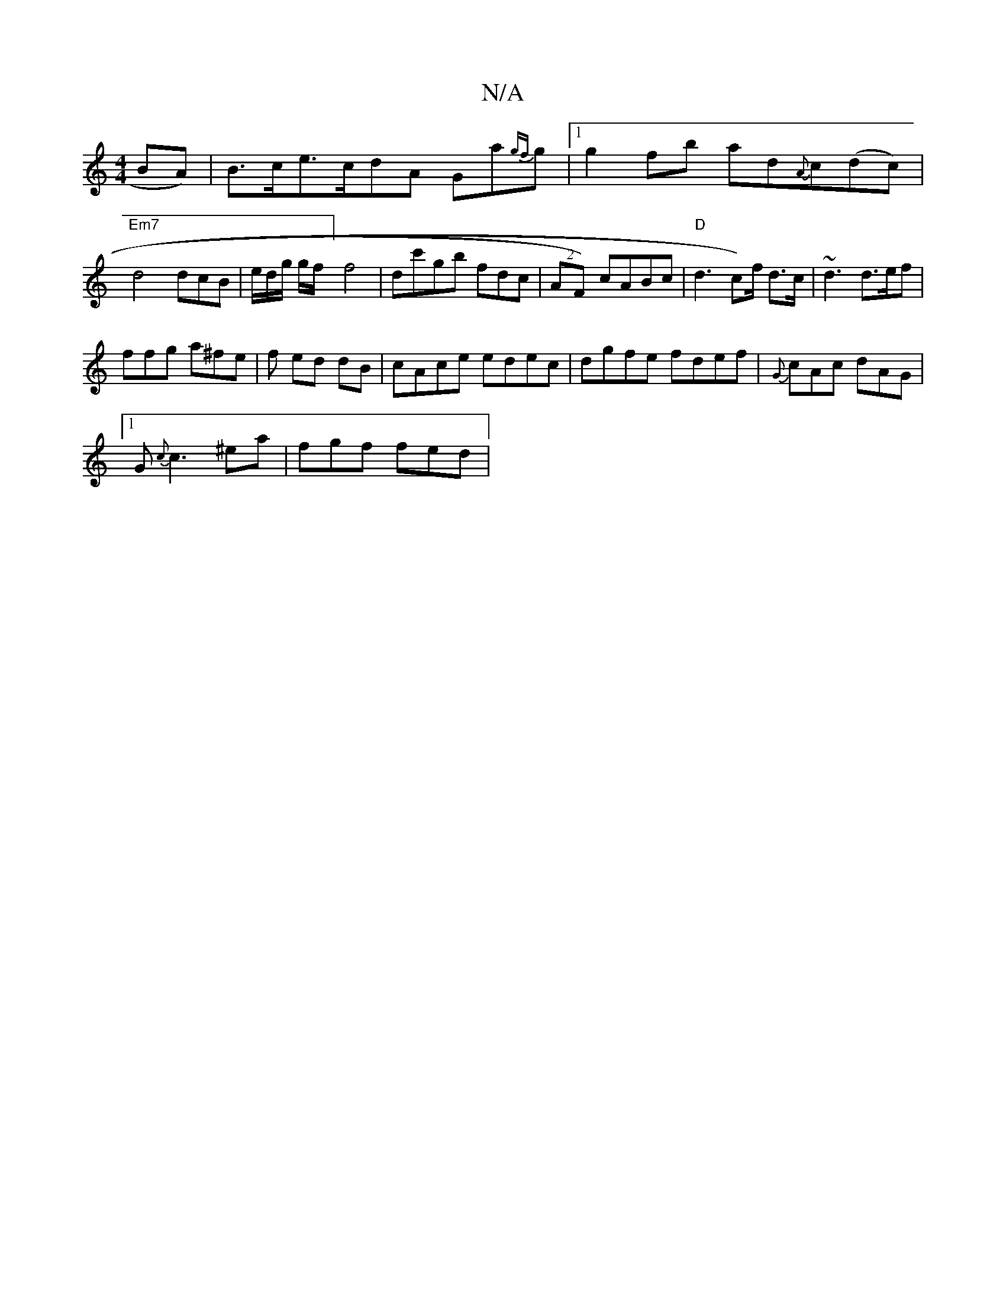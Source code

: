X:1
T:N/A
M:4/4
R:N/A
K:Cmajor
BA)|B>ce>cdA Ga{gf}g|1 g2fb ad{A}c(dc)|"Em7"d4 dcB|e/d/g/ g/f/2] f4 |dc'gb fdc | (2AF) cABc| "D"d3c)f/2 d>c | ~d3 d>ef |
ffg a^fe | f ed dB | cAce edec | dgfe fdef|{G}cAc dAG|1
G{c}c3 ^ea | fgf fed | 